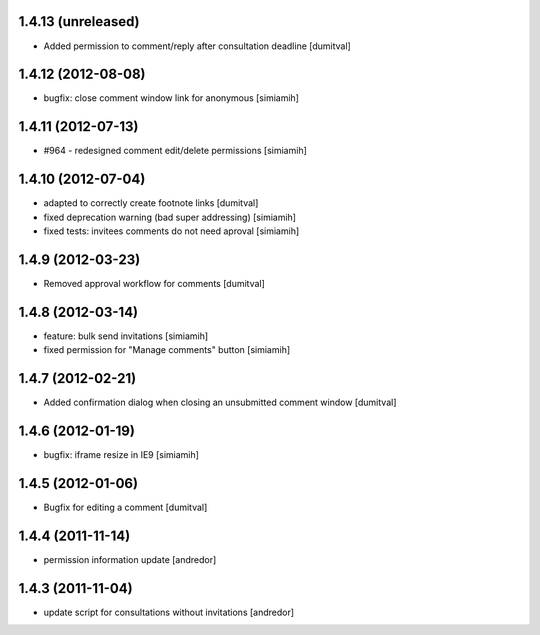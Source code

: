 1.4.13 (unreleased)
-------------------
* Added permission to comment/reply after consultation deadline [dumitval]

1.4.12 (2012-08-08)
-------------------
* bugfix: close comment window link for anonymous [simiamih]

1.4.11 (2012-07-13)
-------------------
* #964 - redesigned comment edit/delete permissions [simiamih]

1.4.10 (2012-07-04)
-------------------
* adapted to correctly create footnote links [dumitval]
* fixed deprecation warning (bad super addressing) [simiamih]
* fixed tests: invitees comments do not need aproval [simiamih]

1.4.9 (2012-03-23)
------------------
* Removed approval workflow for comments [dumitval]

1.4.8 (2012-03-14)
------------------
* feature: bulk send invitations [simiamih]
* fixed permission for "Manage comments" button [simiamih]

1.4.7 (2012-02-21)
------------------
* Added confirmation dialog when closing an unsubmitted comment window [dumitval]

1.4.6 (2012-01-19)
------------------
* bugfix: iframe resize in IE9 [simiamih]

1.4.5 (2012-01-06)
------------------
* Bugfix for editing a comment [dumitval]

1.4.4 (2011-11-14)
------------------
* permission information update [andredor]

1.4.3 (2011-11-04)
------------------
* update script for consultations without invitations [andredor]
